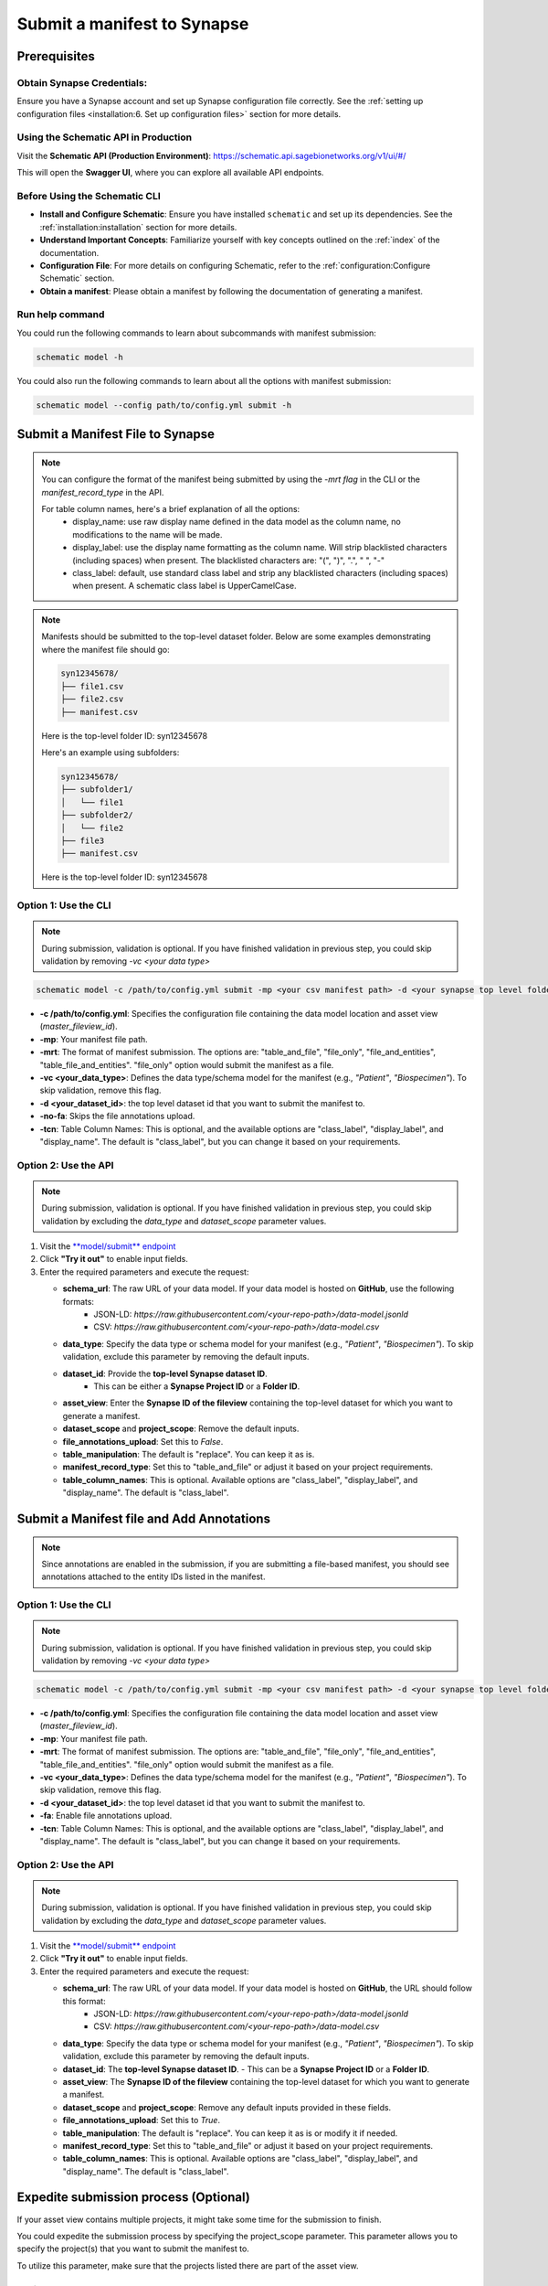 #############################
Submit a manifest to Synapse
#############################

*************
Prerequisites
*************

**Obtain Synapse Credentials**:
================================
Ensure you have a Synapse account and set up Synapse configuration file correctly. See the :ref:`setting up configuration files <installation:6. Set up configuration files>` section for more details.


**Using the Schematic API in Production**
=========================================

Visit the **Schematic API (Production Environment)**:
`<https://schematic.api.sagebionetworks.org/v1/ui/#/>`_

This will open the **Swagger UI**, where you can explore all available API endpoints.


**Before Using the Schematic CLI**
==================================

- **Install and Configure Schematic**:
  Ensure you have installed ``schematic`` and set up its dependencies.
  See the :ref:`installation:installation` section for more details.

- **Understand Important Concepts**:
  Familiarize yourself with key concepts outlined on the :ref:`index` of the documentation.

- **Configuration File**:
  For more details on configuring Schematic, refer to the :ref:`configuration:Configure Schematic` section.

- **Obtain a manifest**:
  Please obtain a manifest by following the documentation of generating a manifest.


Run help command
=================

You could run the following commands to learn about subcommands with manifest submission:

.. code-block:: bash

    schematic model -h

You could also run the following commands to learn about all the options with manifest submission:

.. code-block:: bash

    schematic model --config path/to/config.yml submit -h

**********************************
Submit a Manifest File to Synapse
**********************************

.. note::

  You can configure the format of the manifest being submitted by using the `-mrt flag` in the CLI or the `manifest_record_type` in the API.

  For table column names, here's a brief explanation of all the options:
   - display_name: use raw display name defined in the data model as the column name, no modifications to the name will be made.
   - display_label: use the display name formatting as the column name. Will strip blacklisted characters (including spaces) when present.
     The blacklisted characters are: "(", ")", ".", " ", "-"
   - class_label: default, use standard class label and strip any blacklisted characters (including spaces) when present. A schematic class label is UpperCamelCase.

.. note::

   Manifests should be submitted to the top-level dataset folder. Below are some examples demonstrating where the manifest file should go:

   .. code-block:: text

      syn12345678/
      ├── file1.csv
      ├── file2.csv
      ├── manifest.csv

   Here is the top-level folder ID: syn12345678

   Here's an example using subfolders:

   .. code-block:: text

      syn12345678/
      ├── subfolder1/
      │   └── file1
      ├── subfolder2/
      │   └── file2
      ├── file3
      ├── manifest.csv

   Here is the top-level folder ID: syn12345678


Option 1: Use the CLI
=====================

.. note::

    During submission, validation is optional. If you have finished validation in previous step, you could skip validation by removing `-vc <your data type>`


.. code-block:: bash

    schematic model -c /path/to/config.yml submit -mp <your csv manifest path> -d <your synapse top level folder id> -vc <your data type> -mrt table_and_file -no-fa -tcn "class_label"

- **-c /path/to/config.yml**: Specifies the configuration file containing the data model location and asset view (`master_fileview_id`).
- **-mp**: Your manifest file path.
- **-mrt**: The format of manifest submission. The options are: "table_and_file", "file_only", "file_and_entities", "table_file_and_entities". "file_only" option would submit the manifest as a file.
- **-vc <your_data_type>**: Defines the data type/schema model for the manifest (e.g., `"Patient"`, `"Biospecimen"`). To skip validation, remove this flag.
- **-d <your_dataset_id>**: the top level dataset id that you want to submit the manifest to.
- **-no-fa**: Skips the file annotations upload.
- **-tcn**: Table Column Names: This is optional, and the available options are "class_label", "display_label", and "display_name". The default is "class_label", but you can change it based on your requirements.


Option 2: Use the API
======================

.. note::

    During submission, validation is optional. If you have finished validation in previous step, you could skip validation by excluding the `data_type` and `dataset_scope` parameter values.


1. Visit the `**model/submit** endpoint <https://schematic.api.sagebionetworks.org/v1/ui/#/Model%20Operations/schematic_api.api.routes.submit_manifest_route>`_
2. Click **"Try it out"** to enable input fields.
3. Enter the required parameters and execute the request:

   - **schema_url**: The raw URL of your data model. If your data model is hosted on **GitHub**, use the following formats:
       - JSON-LD: `https://raw.githubusercontent.com/<your-repo-path>/data-model.jsonld`
       - CSV: `https://raw.githubusercontent.com/<your-repo-path>/data-model.csv`

   - **data_type**: Specify the data type or schema model for your manifest (e.g., `"Patient"`, `"Biospecimen"`). To skip validation, exclude this parameter by removing the default inputs.

   - **dataset_id**: Provide the **top-level Synapse dataset ID**.
       - This can be either a **Synapse Project ID** or a **Folder ID**.

   - **asset_view**: Enter the **Synapse ID of the fileview** containing the top-level dataset for which you want to generate a manifest.

   - **dataset_scope** and **project_scope**: Remove the default inputs.

   - **file_annotations_upload**: Set this to `False`.

   - **table_manipulation**: The default is "replace". You can keep it as is.

   - **manifest_record_type**: Set this to "table_and_file" or adjust it based on your project requirements.

   - **table_column_names**: This is optional. Available options are "class_label", "display_label", and "display_name". The default is "class_label".


*******************************************
Submit a Manifest file and Add Annotations
*******************************************

.. note::

  Since annotations are enabled in the submission, if you are submitting a file-based manifest, you should see annotations attached to the entity IDs listed in the manifest.



Option 1: Use the CLI
=====================


.. note::

    During submission, validation is optional. If you have finished validation in previous step, you could skip validation by removing `-vc <your data type>`


.. code-block:: bash

    schematic model -c /path/to/config.yml submit -mp <your csv manifest path> -d <your synapse top level folder id> -vc <your data type> -mrt table_and_file -fa -tcn "class_label"

- **-c /path/to/config.yml**: Specifies the configuration file containing the data model location and asset view (`master_fileview_id`).
- **-mp**: Your manifest file path.
- **-mrt**: The format of manifest submission. The options are: "table_and_file", "file_only", "file_and_entities", "table_file_and_entities". "file_only" option would submit the manifest as a file.
- **-vc <your_data_type>**: Defines the data type/schema model for the manifest (e.g., `"Patient"`, `"Biospecimen"`). To skip validation, remove this flag.
- **-d <your_dataset_id>**: the top level dataset id that you want to submit the manifest to.
- **-fa**: Enable file annotations upload.
- **-tcn**: Table Column Names: This is optional, and the available options are "class_label", "display_label", and "display_name". The default is "class_label", but you can change it based on your requirements.


Option 2: Use the API
======================

.. note::

    During submission, validation is optional. If you have finished validation in previous step, you could skip validation by excluding the `data_type` and `dataset_scope` parameter values.


1. Visit the `**model/submit** endpoint <https://schematic.api.sagebionetworks.org/v1/ui/#/Model%20Operations/schematic_api.api.routes.submit_manifest_route>`_
2. Click **"Try it out"** to enable input fields.
3. Enter the required parameters and execute the request:

   - **schema_url**: The raw URL of your data model. If your data model is hosted on **GitHub**, the URL should follow this format:
       - JSON-LD: `https://raw.githubusercontent.com/<your-repo-path>/data-model.jsonld`
       - CSV: `https://raw.githubusercontent.com/<your-repo-path>/data-model.csv`

   - **data_type**: Specify the data type or schema model for your manifest (e.g., `"Patient"`, `"Biospecimen"`). To skip validation, exclude this parameter by removing the default inputs.

   - **dataset_id**: The **top-level Synapse dataset ID**.
     - This can be a **Synapse Project ID** or a **Folder ID**.

   - **asset_view**: The **Synapse ID of the fileview** containing the top-level dataset for which you want to generate a manifest.

   - **dataset_scope** and **project_scope**: Remove any default inputs provided in these fields.

   - **file_annotations_upload**: Set this to `True`.

   - **table_manipulation**: The default is "replace". You can keep it as is or modify it if needed.

   - **manifest_record_type**: Set this to "table_and_file" or adjust it based on your project requirements.

   - **table_column_names**: This is optional. Available options are "class_label", "display_label", and "display_name". The default is "class_label".


**************************************
Expedite submission process (Optional)
**************************************

If your asset view contains multiple projects, it might take some time for the submission to finish.

You could expedite the submission process by specifying the project_scope parameter. This parameter allows you to specify the project(s) that you want to submit the manifest to.

To utilize this parameter, make sure that the projects listed there are part of the asset view.


Option 1: Use the CLI
=====================

.. code-block:: bash

    schematic model -c /path/to/config.yml submit -mp <your csv manifest path> -d <your synapse top level folder id> -vc <your data type> -no-fa -ps "project_id1, project_id2"

- **-ps**: Specifies the project scope as a comma separated list of project IDs.


Option 2: Use the API
======================

1. Visit the `**model/submit** endpoint <https://schematic.api.sagebionetworks.org/v1/ui/#/Model%20Operations/schematic_api.api.routes.submit_manifest_route>`_
2. Click **"Try it out"** to enable input fields.
3. Enter the required parameters and execute the request:

   - **schema_url**: The raw URL of your data model. If your data model is hosted on **GitHub**, use the following formats:
       - JSON-LD: `https://raw.githubusercontent.com/<your-repo-path>/data-model.jsonld`
       - CSV: `https://raw.githubusercontent.com/<your-repo-path>/data-model.csv`

   - **data_type**: Specify the data type or schema model for your manifest (e.g., `"Patient"`, `"Biospecimen"`). To skip validation, exclude this parameter by removing the default inputs.

   - **dataset_id**: Provide the **top-level Synapse dataset ID**.
       - This can be either a **Synapse Project ID** or a **Folder ID**.

   - **asset_view**: Enter the **Synapse ID of the fileview** containing the top-level dataset for which you want to generate a manifest.

   - **project_scope**: Remove the default inputs. Add project IDs as string items.

   - **dataset_scope**: Remove default inputs.

   - **file_annotations_upload**: Set this to `false`.

   - **table_manipulation**: The default is "replace". You can keep it as is.

   - **manifest_record_type**: Set this to "file_only" or adjust it based on your project requirements.

   - **table_column_names**: This parameter is not applicable when uploading a manifest as a file. You can keep it as is and it will be ignored.


*************************************
Enable upsert for manifest submission
*************************************

By default, the CLI/API will replace the existing manifest and table with the new one. If you want to update the existing manifest and table, you could use the upsert option.


Pre-requisites
==============

1. Ensure that all your manifests, including both the initial manifests and those containing rows to be upserted, include a primary key: <YourComponentName_id>. For example, if your component name is "Patient", the primary key should be "Patient_id".
2. If you plan to use upsert in the future, select the upsert option during the initial table uploads.
3. Currently it is required to use -tcn "display_label" with table upserts.


Option 1: Use the CLI
======================

.. code-block:: bash

    schematic model -c /path/to/config.yml submit -mp <your csv manifest path> -d <your synapse top level folder id> -mrt table_and_file -no-fa -tcn "display_label" -tm "upsert"

- **-tm**: The default option is "replace". Change it to "upsert" for enabling upsert.
- **-tcn**: Use display label for upsert.

Option 2: Use the API
======================

1. Visit the `**model/submit** endpoint <https://schematic.api.sagebionetworks.org/v1/ui/#/Model%20Operations/schematic_api.api.routes.submit_manifest_route>`_
2. Click **"Try it out"** to enable input fields.
3. Enter the required parameters and execute the request:

   - **schema_url**: The raw URL of your data model. If your data model is hosted on **GitHub**, use the following formats:
       - JSON-LD: `https://raw.githubusercontent.com/<your-repo-path>/data-model.jsonld`
       - CSV: `https://raw.githubusercontent.com/<your-repo-path>/data-model.csv`

   - **data_type**: Specify the data type or schema model for your manifest (e.g., `"Patient"`, `"Biospecimen"`). To skip validation, exclude this parameter by removing the default inputs.

   - **dataset_id**: Provide the **top-level Synapse dataset ID**.
       - This can be either a **Synapse Project ID** or a **Folder ID**.

   - **asset_view**: Enter the **Synapse ID of the fileview** containing the top-level dataset for which you want to generate a manifest.

   - **dataset_scope** and **project_scope**: Remove the default inputs.

   - **file_annotations_upload**: Set this to `False` if you do not want annotations to be uploaded.

   - **table_manipulation**: Update it to "upsert".

   - **manifest_record_type**: Set this to **"table_and_file"**

   - **table_column_names**:  Choose **"display_label"** for upsert.
